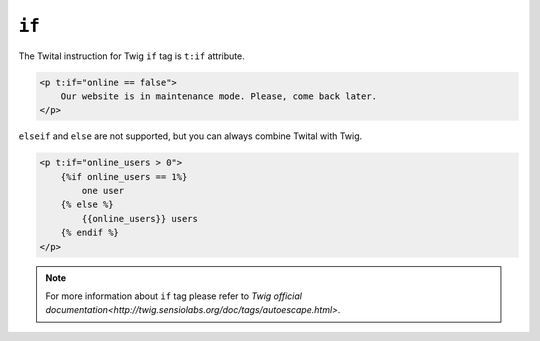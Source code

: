 ``if``
======

The Twital instruction for Twig ``if`` tag is ``t:if`` attribute.

.. code-block:: xml+jinja

    <p t:if="online == false">
        Our website is in maintenance mode. Please, come back later.
    </p>



``elseif`` and ``else`` are not supported, but you can always combine Twital with Twig.

.. code-block:: xml+jinja

    <p t:if="online_users > 0">
        {%if online_users == 1%}
            one user
        {% else %}
            {{online_users}} users
        {% endif %}
    </p>

.. note::

    For more information about ``if`` tag please refer to `Twig official documentation<http://twig.sensiolabs.org/doc/tags/autoescape.html>`.
